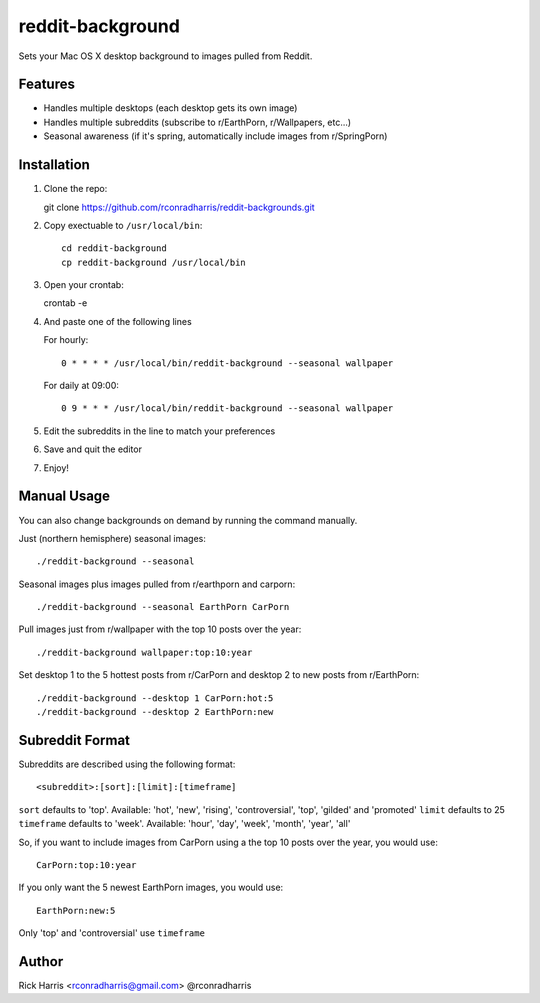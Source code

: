 =================
reddit-background
=================

Sets your Mac OS X desktop background to images pulled from Reddit.


Features
========

* Handles multiple desktops (each desktop gets its own image)
* Handles multiple subreddits (subscribe to r/EarthPorn, r/Wallpapers, etc...)
* Seasonal awareness (if it's spring, automatically include images from
  r/SpringPorn)


Installation
============

1. Clone the repo::

   git clone https://github.com/rconradharris/reddit-backgrounds.git

2. Copy exectuable to ``/usr/local/bin``::

    cd reddit-background
    cp reddit-background /usr/local/bin

3. Open your crontab::

   crontab -e

4. And paste one of the following lines

   For hourly::

        0 * * * * /usr/local/bin/reddit-background --seasonal wallpaper

   For daily at 09:00::

        0 9 * * * /usr/local/bin/reddit-background --seasonal wallpaper


5. Edit the subreddits in the line to match your preferences

6. Save and quit the editor

7. Enjoy!


Manual Usage
============

You can also change backgrounds on demand by running the command manually.


Just (northern hemisphere) seasonal images::

    ./reddit-background --seasonal


Seasonal images plus images pulled from r/earthporn and carporn::

    ./reddit-background --seasonal EarthPorn CarPorn


Pull images just from r/wallpaper with the top 10 posts over the year::

    ./reddit-background wallpaper:top:10:year


Set desktop 1 to the 5 hottest posts from r/CarPorn and desktop 2 to new posts from r/EarthPorn::

    ./reddit-background --desktop 1 CarPorn:hot:5
    ./reddit-background --desktop 2 EarthPorn:new


Subreddit Format
================


Subreddits are described using the following format::

    <subreddit>:[sort]:[limit]:[timeframe]

``sort`` defaults to 'top'. Available: 'hot', 'new', 'rising', 'controversial', 'top', 'gilded' and 'promoted'
``limit`` defaults to 25
``timeframe`` defaults to 'week'. Available: 'hour', 'day', 'week', 'month', 'year', 'all'

So, if you want to include images from CarPorn using a the top 10 posts over
the year, you would use::

    CarPorn:top:10:year


If you only want the 5 newest EarthPorn images, you would use::

    EarthPorn:new:5


Only 'top' and 'controversial' use ``timeframe``


Author
======

Rick Harris <rconradharris@gmail.com>
@rconradharris
